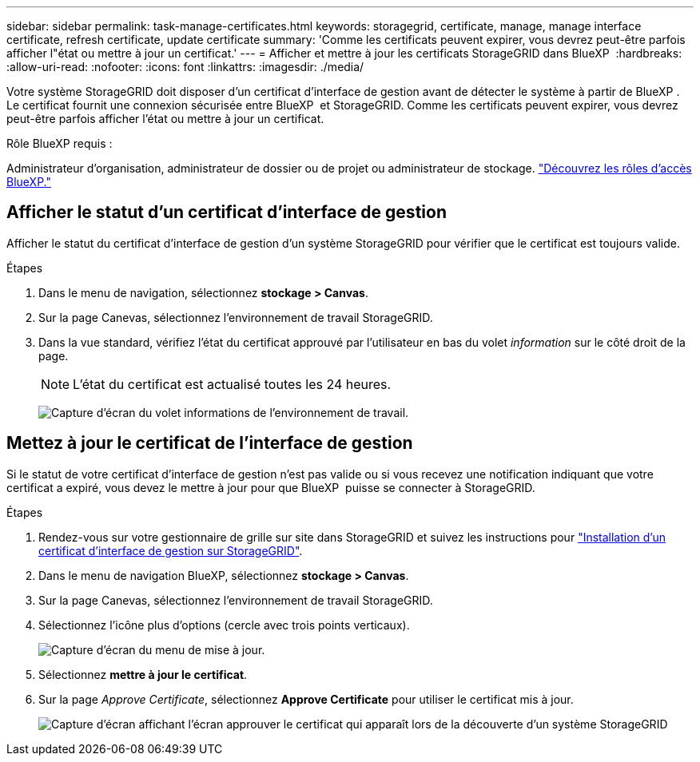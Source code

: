 ---
sidebar: sidebar 
permalink: task-manage-certificates.html 
keywords: storagegrid, certificate, manage, manage interface certificate, refresh certificate, update certificate 
summary: 'Comme les certificats peuvent expirer, vous devrez peut-être parfois afficher l"état ou mettre à jour un certificat.' 
---
= Afficher et mettre à jour les certificats StorageGRID dans BlueXP 
:hardbreaks:
:allow-uri-read: 
:nofooter: 
:icons: font
:linkattrs: 
:imagesdir: ./media/


[role="lead"]
Votre système StorageGRID doit disposer d'un certificat d'interface de gestion avant de détecter le système à partir de BlueXP . Le certificat fournit une connexion sécurisée entre BlueXP  et StorageGRID. Comme les certificats peuvent expirer, vous devrez peut-être parfois afficher l'état ou mettre à jour un certificat.

.Rôle BlueXP requis :
Administrateur d'organisation, administrateur de dossier ou de projet ou administrateur de stockage. link:https://docs.netapp.com/us-en/bluexp-setup-admin/reference-iam-predefined-roles.html["Découvrez les rôles d’accès BlueXP."^]



== Afficher le statut d'un certificat d'interface de gestion

Afficher le statut du certificat d'interface de gestion d'un système StorageGRID pour vérifier que le certificat est toujours valide.

.Étapes
. Dans le menu de navigation, sélectionnez *stockage > Canvas*.
. Sur la page Canevas, sélectionnez l'environnement de travail StorageGRID.
. Dans la vue standard, vérifiez l'état du certificat approuvé par l'utilisateur en bas du volet _information_ sur le côté droit de la page.
+

NOTE: L'état du certificat est actualisé toutes les 24 heures.

+
image:screenshot-standard-view-information.png["Capture d'écran du volet informations de l'environnement de travail."]





== Mettez à jour le certificat de l'interface de gestion

Si le statut de votre certificat d'interface de gestion n'est pas valide ou si vous recevez une notification indiquant que votre certificat a expiré, vous devez le mettre à jour pour que BlueXP  puisse se connecter à StorageGRID.

.Étapes
. Rendez-vous sur votre gestionnaire de grille sur site dans StorageGRID et suivez les instructions pour https://docs.netapp.com/us-en/storagegrid-118/admin/configuring-custom-server-certificate-for-grid-manager-tenant-manager.html#add-a-custom-management-interface-certificate["Installation d'un certificat d'interface de gestion sur StorageGRID"].
. Dans le menu de navigation BlueXP, sélectionnez *stockage > Canvas*.
. Sur la page Canevas, sélectionnez l'environnement de travail StorageGRID.
. Sélectionnez l'icône plus d'options (cercle avec trois points verticaux).
+
image:screenshot-update-certificate.png["Capture d'écran du menu de mise à jour."]

. Sélectionnez *mettre à jour le certificat*.
. Sur la page _Approve Certificate_, sélectionnez *Approve Certificate* pour utiliser le certificat mis à jour.
+
image:screenshot-bluexp-approve-certificate.png["Capture d'écran affichant l'écran approuver le certificat qui apparaît lors de la découverte d'un système StorageGRID"]


